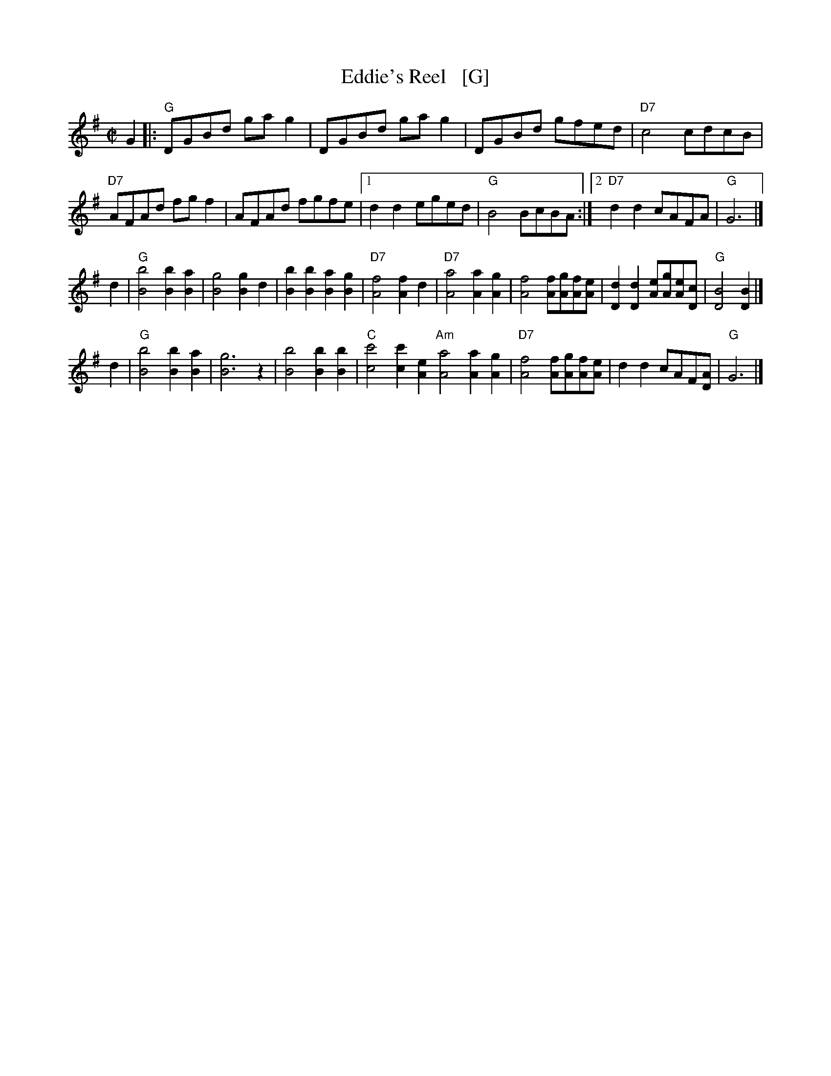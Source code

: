 X: 1
T: Eddie's Reel   [G]
S: Roaring Jelly collection
M: C|
R: reel
K: G
G2 |:\
"G"DGBd gag2 | DGBd gag2 | DGBd gfed | "D7"c4 cdcB |
"D7"AFAd fgf2 | AFAd fgfe |1 d2d2 eged | "G"B4 BcBA :|2 "D7"d2d2 cAFA | "G"G6 |]
d2 |\
"G"[B4b4] [B2b2][B2a2] | [B4g4] [B2g2]d2 | [B2b2][B2b2] [B2a2][B2g2] | "D7"[A4f4] [A2f2] \
d2 |\
"D7"[A4a4] [A2a2][A2g2] | [A4f4] [Af][Ag][Af][Ae] | [D2d2][D2d2] [Ae][Ag][Ae][Dc] | "G"[D4B4] [D2B2] |]
d2 |\
"G"[B4b4] [B2b2][B2a2] | [B6g6] z2 | [B4b4] [B2b2][B2b2] | "C"[c4c'4] [c2c'2][A2e2] \
"Am"[A4a4] [A2a2][A2g2] | "D7"[A4f4] [Af][Ag][Af][Ae] | d2d2 cAF[DA] | "G"G6 |]
